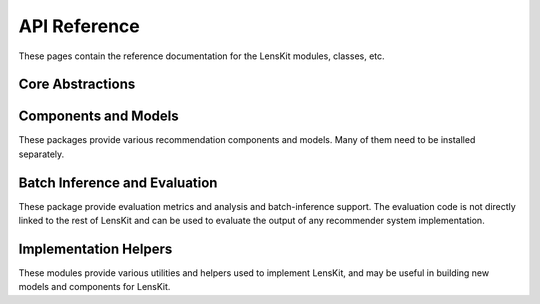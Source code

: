 API Reference
=============

These pages contain the reference documentation for the LensKit modules,
classes, etc.

Core Abstractions
~~~~~~~~~~~~~~~~~

.. autosummary::
    :toctree: .
    :caption: Core
    :recursive:

    lenskit.data
    lenskit.diagnostics
    lenskit.pipeline
    lenskit.types

Components and Models
~~~~~~~~~~~~~~~~~~~~~

These packages provide various recommendation components and models.  Many of
them need to be installed separately.

.. autosummary::
    :toctree: .
    :caption: Components
    :recursive:

    lenskit.algorithms
    lenskit.funksvd
    lenskit.implicit
    lenskit.hpf


Batch Inference and Evaluation
~~~~~~~~~~~~~~~~~~~~~~~~~~~~~~

These package provide evaluation metrics and analysis and batch-inference
support. The evaluation code is not directly linked to the rest of LensKit and
can be used to evaluate the output of any recommender system implementation.

.. autosummary::
    :toctree: .
    :caption: Evaluation
    :recursive:

    lenskit.batch
    lenskit.metrics
    lenskit.topn
    lenskit.splitting

Implementation Helpers
~~~~~~~~~~~~~~~~~~~~~~

These modules provide various utilities and helpers used to implement LensKit,
and may be useful in building new models and components for LensKit.

.. autosummary::
    :toctree: .
    :caption: Implementation Helpers
    :recursive:

    lenskit.math
    lenskit.parallel
    lenskit.util

